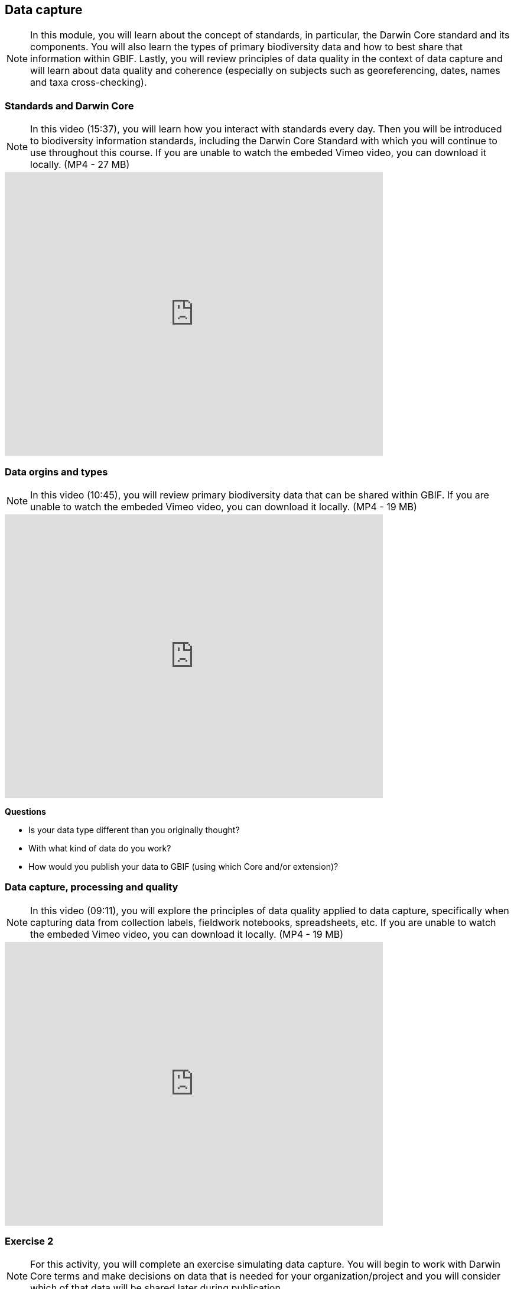 [multipage-level=2]
== Data capture
[NOTE.objectives]
In this module, you will learn about the concept of standards, in particular, the Darwin Core standard and its components. 
You will also learn the types of primary biodiversity data and how to best share that information within GBIF. 
Lastly, you will review principles of data quality in the context of data capture and will learn about data quality and coherence (especially on subjects such as georeferencing, dates, names and taxa cross-checking).

=== Standards and Darwin Core
[NOTE.presentation]
In this video (15:37), you will learn how you interact with standards every day. 
Then you will be introduced to biodiversity information standards, including the Darwin Core Standard with which you will continue to use throughout this course. 
If you are unable to watch the embeded Vimeo video, you can download it locally. (MP4 - 27 MB)

video::439983725[vimeo, height=480, width=640, align=center]

=== Data orgins and types
[NOTE.presentation]
In this video (10:45), you will review primary biodiversity data that can be shared within GBIF. 
If you are unable to watch the embeded Vimeo video, you can download it locally. (MP4 - 19 MB)

video::438251559[vimeo, height=480, width=640, align=center]

****
*Questions*

* Is your data type different than you originally thought?
* With what kind of data do you work?
* How would you publish your data to GBIF (using which Core and/or extension)?
****

=== Data capture, processing and quality
[NOTE.presentation]
In this video (09:11), you will explore the principles of data quality applied to data capture, specifically when capturing data from collection labels, fieldwork notebooks, spreadsheets, etc.
If you are unable to watch the embeded Vimeo video, you can download it locally. (MP4 - 19 MB)

video::438251371[vimeo, height=480, width=640, align=center]

=== Exercise 2
[NOTE.activity]
For this activity, you will complete an exercise simulating data capture.
You will begin to work with Darwin Core terms and make decisions on data that is needed for your organization/project and you will consider which of that data will be shared later during publication.

Read <<scenario,USE CASE I>> (if you haven't already).

Imagine that you are the person assigned to transcribe the data found on the herbarium sheets.

. Download ‘USE CASE 1 - Exercise 2 Base Material.zip’. (34.4 MB).
There are 10 images. Two images per specimen for a total of five specimens. 
The herbarium sheets are in Spanish (data may come to you in various means and in other languages than your own), but you should be able to recognize the data contained in the fields on the labels. 
Remember to use both images per record to compile the information.
. Download the spreadsheet template: ‘USE CASE 1 - Exercise 2 - Template (Occurrences).xlsx’ (57.3 KB) to transcribe the information found on each of the images for the five specimens. 
. Use the exercise sheet to provide your answers.

NOTE: you may need to add fields to the spreadsheet as you may be able to capture more information from the labels that was planned for in the template.

=== Review
